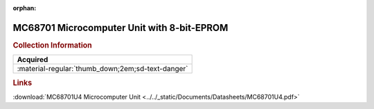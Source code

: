 :orphan:

.. _MC68701U4:

MC68701 Microcomputer Unit with 8-bit-EPROM
===========================================

.. image:: ../../images/DataSheets/MC68701U4.png
   :width: 400
   :align: center

.. rubric:: Collection Information

.. csv-table:: 
   :header: "Acquired"
   :widths: auto

   :material-regular:`thumb_down;2em;sd-text-danger`

.. rubric:: Links

:download:`MC68701U4 Microcomputer Unit <../../_static/Documents/Datasheets/MC68701U4.pdf>`